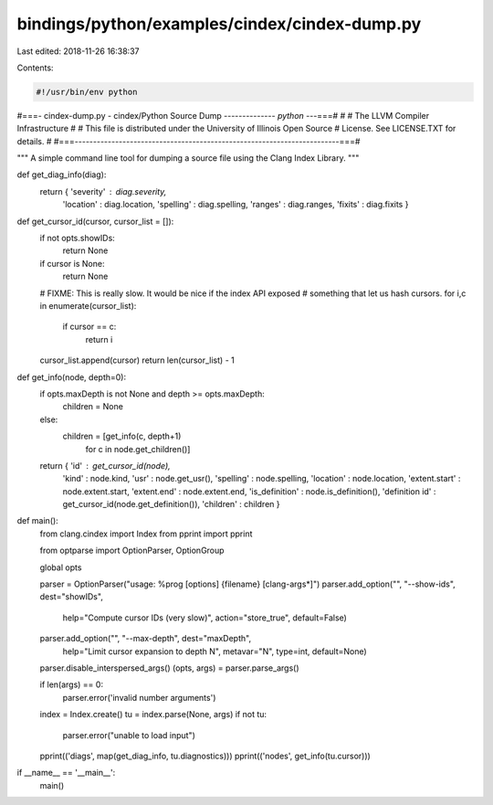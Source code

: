 bindings/python/examples/cindex/cindex-dump.py
==============================================

Last edited: 2018-11-26 16:38:37

Contents:

.. code-block:: py

    #!/usr/bin/env python

#===- cindex-dump.py - cindex/Python Source Dump -------------*- python -*--===#
#
#                     The LLVM Compiler Infrastructure
#
# This file is distributed under the University of Illinois Open Source
# License. See LICENSE.TXT for details.
#
#===------------------------------------------------------------------------===#

"""
A simple command line tool for dumping a source file using the Clang Index
Library.
"""

def get_diag_info(diag):
    return { 'severity' : diag.severity,
             'location' : diag.location,
             'spelling' : diag.spelling,
             'ranges' : diag.ranges,
             'fixits' : diag.fixits }

def get_cursor_id(cursor, cursor_list = []):
    if not opts.showIDs:
        return None

    if cursor is None:
        return None

    # FIXME: This is really slow. It would be nice if the index API exposed
    # something that let us hash cursors.
    for i,c in enumerate(cursor_list):
        if cursor == c:
            return i
    cursor_list.append(cursor)
    return len(cursor_list) - 1

def get_info(node, depth=0):
    if opts.maxDepth is not None and depth >= opts.maxDepth:
        children = None
    else:
        children = [get_info(c, depth+1)
                    for c in node.get_children()]
    return { 'id' : get_cursor_id(node),
             'kind' : node.kind,
             'usr' : node.get_usr(),
             'spelling' : node.spelling,
             'location' : node.location,
             'extent.start' : node.extent.start,
             'extent.end' : node.extent.end,
             'is_definition' : node.is_definition(),
             'definition id' : get_cursor_id(node.get_definition()),
             'children' : children }

def main():
    from clang.cindex import Index
    from pprint import pprint

    from optparse import OptionParser, OptionGroup

    global opts

    parser = OptionParser("usage: %prog [options] {filename} [clang-args*]")
    parser.add_option("", "--show-ids", dest="showIDs",
                      help="Compute cursor IDs (very slow)",
                      action="store_true", default=False)
    parser.add_option("", "--max-depth", dest="maxDepth",
                      help="Limit cursor expansion to depth N",
                      metavar="N", type=int, default=None)
    parser.disable_interspersed_args()
    (opts, args) = parser.parse_args()

    if len(args) == 0:
        parser.error('invalid number arguments')

    index = Index.create()
    tu = index.parse(None, args)
    if not tu:
        parser.error("unable to load input")

    pprint(('diags', map(get_diag_info, tu.diagnostics)))
    pprint(('nodes', get_info(tu.cursor)))

if __name__ == '__main__':
    main()




